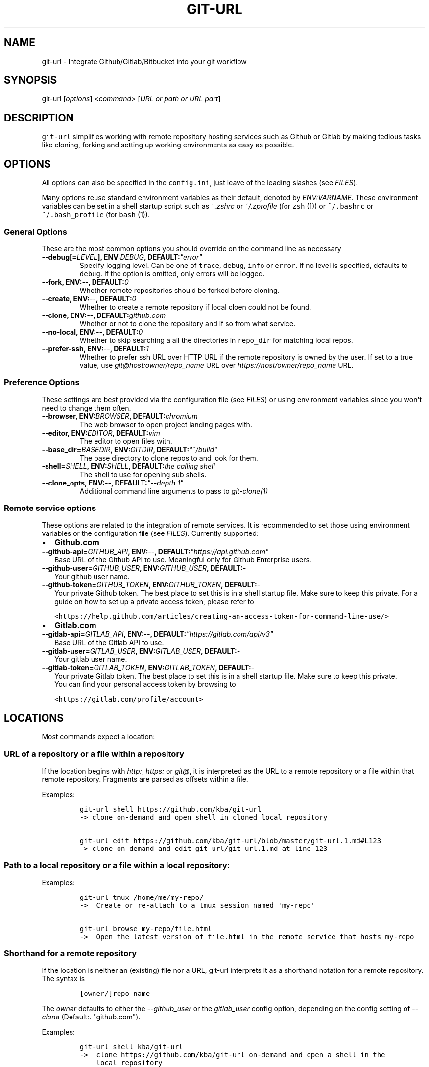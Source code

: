 .TH "GIT\-URL" "1" "January 07, 2016" "git\-url User Manual" ""
.SH NAME
.PP
git\-url \- Integrate Github/Gitlab/Bitbucket into your git workflow
.SH SYNOPSIS
.PP
git\-url [\f[I]options\f[]] <\f[I]command\f[]> [\f[I]URL or path or URL
part\f[]]
.SH DESCRIPTION
.PP
\f[C]git\-url\f[] simplifies working with remote repository hosting
services such as Github or Gitlab by making tedious tasks like cloning,
forking and setting up working environments as easy as possible.
.SH OPTIONS
.PP
All options can also be specified in the \f[C]config.ini\f[], just leave
of the leading slashes (see \f[I]FILES\f[]).
.PP
Many options reuse standard environment variables as their default,
denoted by \f[I]ENV:VARNAME\f[].
These environment variables can be set in a shell startup script such as
\f[I]~.zshrc\f[] or \f[I]~/.zprofile\f[] (for \f[C]zsh\f[] (1)) or
\f[C]~/.bashrc\f[] or \f[C]~/.bash_profile\f[] (for \f[C]bash\f[] (1)).
.SS General Options
.PP
These are the most common options you should override on the command
line as necessary
.TP
.B \-\-debug[=\f[I]LEVEL\f[]], ENV:\f[I]DEBUG\f[], DEFAULT:\f[I]"error"\f[]
Specify logging level.
Can be one of \f[C]trace\f[], \f[C]debug\f[], \f[C]info\f[] or
\f[C]error\f[].
If no level is specified, defaults to \f[C]debug\f[].
If the option is omitted, only errors will be logged.
.RS
.RE
.TP
.B \-\-fork, ENV:\f[I]\-\-\f[], DEFAULT:\f[I]0\f[]
Whether remote repositories should be forked before cloning.
.RS
.RE
.TP
.B \-\-create, ENV:\f[I]\-\-\f[], DEFAULT:\f[I]0\f[]
Whether to create a remote repository if local cloen could not be found.
.RS
.RE
.TP
.B \-\-clone, ENV:\f[I]\-\-\f[], DEFAULT:\f[I]github.com\f[]
Whether or not to clone the repository and if so from what service.
.RS
.RE
.TP
.B \-\-no\-local, ENV:\f[I]\-\-\f[], DEFAULT:\f[I]0\f[]
Whether to skip searching a all the directories in \f[C]repo_dir\f[] for
matching local repos.
.RS
.RE
.TP
.B \-\-prefer\-ssh, ENV:\f[I]\-\-\f[], DEFAULT:\f[I]1\f[]
Whether to prefer ssh URL over HTTP URL if the remote repository is
owned by the user.
If set to a true value, use \f[I]git\@host:owner/repo_name\f[] URL over
\f[I]https://host/owner/repo_name\f[] URL.
.RS
.RE
.SS Preference Options
.PP
These settings are best provided via the configuration file (see
\f[I]FILES\f[]) or using environment variables since you won\[aq]t need
to change them often.
.TP
.B \-\-browser, ENV:\f[I]BROWSER\f[], DEFAULT:\f[I]chromium\f[]
The web browser to open project landing pages with.
.RS
.RE
.TP
.B \-\-editor, ENV:\f[I]EDITOR\f[], DEFAULT:\f[I]vim\f[]
The editor to open files with.
.RS
.RE
.TP
.B \-\-base_dir=\f[I]BASEDIR\f[], ENV:\f[I]GITDIR\f[], DEFAULT:\f[I]"~/build"\f[]
The base directory to clone repos to and look for them.
.RS
.RE
.TP
.B \-shell=\f[I]SHELL\f[], ENV:\f[I]SHELL\f[], DEFAULT:\f[I]the calling shell\f[]
The shell to use for opening sub shells.
.RS
.RE
.TP
.B \-\-clone_opts, ENV:\f[I]\-\-\f[], DEFAULT:\f[I]"\-\-depth 1"\f[]
Additional command line arguments to pass to \f[I]git\-clone(1)\f[]
.RS
.RE
.SS Remote service options
.PP
These options are related to the integration of remote services.
It is recommended to set those using environment variables or the
configuration file (see \f[I]FILES\f[]).
Currently supported:
.IP \[bu] 2
\f[B]Github.com\f[]
.TP
.B \-\-github\-api=\f[I]GITHUB_API\f[], ENV:\f[I]\-\-\f[], DEFAULT:\f[I]"https://api.github.com"\f[]
Base URL of the Github API to use.
Meaningful only for Github Enterprise users.
.RS
.RE
.TP
.B \-\-github\-user=\f[I]GITHUB_USER\f[], ENV:\f[I]GITHUB_USER\f[], DEFAULT:\f[I]\-\f[]
Your github user name.
.RS
.RE
.TP
.B \-\-github\-token=\f[I]GITHUB_TOKEN\f[], ENV:\f[I]GITHUB_TOKEN\f[], DEFAULT:\f[I]\-\f[]
Your private Github token.
The best place to set this is in a shell startup file.
Make sure to keep this private.
For a guide on how to set up a private access token, please refer to
.RS
.RE
.IP
.nf
\f[C]
<https://help.github.com/articles/creating\-an\-access\-token\-for\-command\-line\-use/>
\f[]
.fi
.IP \[bu] 2
\f[B]Gitlab.com\f[]
.TP
.B \-\-gitlab\-api=\f[I]GITLAB_API\f[], ENV:\f[I]\-\-\f[], DEFAULT:\f[I]"https://gitlab.com/api/v3"\f[]
Base URL of the Gitlab API to use.
.RS
.RE
.TP
.B \-\-gitlab\-user=\f[I]GITLAB_USER\f[], ENV:\f[I]GITLAB_USER\f[], DEFAULT:\f[I]\-\f[]
Your gitlab user name.
.RS
.RE
.TP
.B \-\-gitlab\-token=\f[I]GITLAB_TOKEN\f[], ENV:\f[I]GITLAB_TOKEN\f[], DEFAULT:\f[I]\-\f[]
Your private Gitlab token.
The best place to set this is in a shell startup file.
Make sure to keep this private.
.RS
You can find your personal access token by browsing to
.RE
.IP
.nf
\f[C]
<https://gitlab.com/profile/account>
\f[]
.fi
.SH LOCATIONS
.PP
Most commands expect a location:
.SS URL of a repository or a file within a repository
.PP
If the location begins with \f[I]http:\f[], \f[I]https:\f[] or
\f[I]git\@\f[], it is interpreted as the URL to a remote repository or a
file within that remote repository.
Fragments are parsed as offsets within a file.
.PP
Examples:
.IP
.nf
\f[C]
git\-url\ shell\ https://github.com/kba/git\-url
\->\ clone\ on\-demand\ and\ open\ shell\ in\ cloned\ local\ repository

git\-url\ edit\ https://github.com/kba/git\-url/blob/master/git\-url.1.md#L123
\->\ clone\ on\-demand\ and\ edit\ git\-url/git\-url.1.md\ at\ line\ 123
\f[]
.fi
.SS Path to a local repository or a file within a local repository:
.PP
Examples:
.IP
.nf
\f[C]
git\-url\ tmux\ /home/me/my\-repo/
\->\ \ Create\ or\ re\-attach\ to\ a\ tmux\ session\ named\ \[aq]my\-repo\[aq]

git\-url\ browse\ my\-repo/file.html
\->\ \ Open\ the\ latest\ version\ of\ file.html\ in\ the\ remote\ service\ that\ hosts\ my\-repo
\f[]
.fi
.SS Shorthand for a remote repository
.PP
If the location is neither an (existing) file nor a URL, git\-url
interprets it as a shorthand notation for a remote repository.
The syntax is
.IP
.nf
\f[C]
[owner/]repo\-name
\f[]
.fi
.PP
The \f[I]owner\f[] defaults to either the \f[I]\-\-github_user\f[] or
the \f[I]gitlab_user\f[] config option, depending on the config setting
of \f[I]\-\-clone\f[] (Default:.
"github.com").
.PP
Examples:
.IP
.nf
\f[C]
git\-url\ shell\ kba/git\-url
\->\ \ clone\ https://github.com/kba/git\-url\ on\-demand\ and\ open\ a\ shell\ in\ the
\ \ \ \ local\ repository

GITHUB_USER=YOURNAME\ git\-url\ shell\ my\-repository
\->\ \ Clone\ https://github.com/YOURNAME/my\-repository\ on\-demand\ if\ that\ exists
\ \ \ \ remotely\ and\ open\ a\ shell\ in\ the\ local\ repository

git\-url\ \-\-github_user=YOURNAME\ \-\-create\ shell\ my\-repository
\->\ \ Same\ as\ before,\ but\ optionally\ create\ https://github.com/YOURNAME/my\-repository
\ \ \ \ remotely\ using\ the\ API\ if\ it\ doesn\ not\ exist\ yet.
\f[]
.fi
.SH COMMANDS
.PP
Almost all commands clone on\-demand, so they respect the configuration
from the \f[I]OPTIONS\f[] and \f[I]FILES\f[].
.SS shell \f[I]location\f[]
.PP
Clone if necessary and open a shell in the repository.
.SS browse \f[I]location\f[]
.PP
Open the location in the browser.
.SS edit \f[I]location\f[]
.PP
Open the location in an editor.
.PP
Examples:
.IP
.nf
\f[C]
git\-url\ edit\ https://github.com/kba/git\-url
git\-url\ edit\ https://github.com/kba/git\-url/blob/master/git\-url.1.md
git\-url\ edit\ https://github.com/kba/git\-url/blob/master/git\-url.1.md#L121
\f[]
.fi
.SS tmux \f[I]location\f[]
.PP
Clone if necessary and create a new or attach to an existing
\f[C]tmux(1)\f[] session with session name == repo name.
.SS tmux\-ls
.PP
List all tmux sessions.
.SS about
.PP
Show version and build information.
.SS dump\-config
.PP
Dump the configuration in an easy\-to\-parse format.
.SH FILES
.PP
Configuration options (see \f[I]OPTIONS\f[]) can be specified in a
configuration file at \f[C]~/.config/git\-url/config.ini\f[], just leave
of the leading dashes.
The format is basic INI: One key\-value pair per line, separated by
\f[I]=\f[] (equal sign).
Multiple values are separated by \f[I],\f[] (comma).
Empty lines and lines prefixed with \f[C];\f[] or \f[C]#\f[] are
ignored.
.PP
Example:
.IP
.nf
\f[C]
#\ use\ iceweasel\ as\ browser
browser\ =\ iceweasel

github_user\ =\ MYUSERNAME

;\ change\ the\ default\ base\ repo\ dirs
repo_dir\ =\ ~/projects,~/dotfiles
\f[]
.fi
.SH SEE ALSO
.PP
\f[C]git(1)\f[], \f[C]curl(1)\f[], \f[C]perl(1)\f[], \f[C]tmux(1)\f[]
.PP
Check out the Github repository for more information at
<https://github.com/kba/git-url>.
.SH AUTHORS
Konstantin Baierer.

